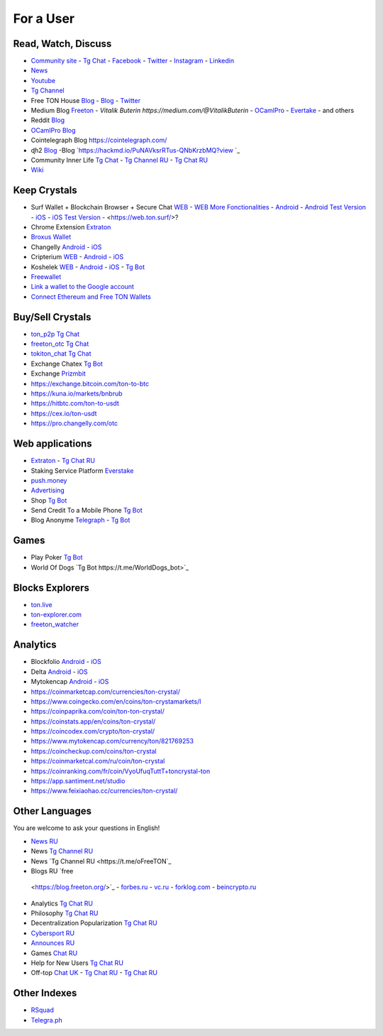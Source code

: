 For a User
==========

Read, Watch, Discuss 
~~~~~~~~~~~~~~~~~~~~
* `Community site <https://freeton.org/>`_ - |toncrystal.ico| `Tg Chat <https://t.me/toncrystal>`_ - `Facebook <https://www.facebook.com/CommunityTon>`_ - `Twitter <https://twitter.com/CommunityTon>`_ - `Instagram <https://www.instagram.com/communityton/>`_ - `Linkedin <https://www.linkedin.com/in/free-ton/>`_
* `News <https://ton-news.com/>`_
* `Youtube <https://www.youtube.com/c/FreeTON_official/featured>`_
* |FreeTonNews.ico| `Tg Channel <https://t.me/ton_crystal_news>`_
* Free TON House `Blog <https://freeton.house/>`_ - `Blog <https://toncrystal.today/>`_ - `Twitter <https://twitter.com/FreetonH>`_
* Medium Blog `Freeton <https://medium.com/freeton>`_ - `Vitalik Buterin https://medium.com/@VitalikButerin` - `OCamlPro <https://medium.com/ocamlpro-blockchain-fr>`_ - `Evertake <https://medium.com/everstake/what-is-free-ton-and-how-ton-blockchain-benefits-a-wide-range-of-industries-from-serving-81f0ddfbfd61>`_ - and others
* Reddit `Blog <https://www.reddit.com/r/TONCRYSTAL/>`_
* `OCamlPro Blog <https://medium.com/ocamlpro-blockchain-fr>`_
* Cointelegraph Blog `<https://cointelegraph.com/>`_
* ɖɦ2 `Blog <https://hackmd.io/KdvOCkZPQ-O3wPq8a5SUOg?view>`_ -Blog `https://hackmd.io/PuNAVksrRTus-QNbKrzbMQ?view `_
* Community Inner Life `Tg Chat <https://t.me/joinchat/UlCYzgUx8XcYqW-W>`_ - `Tg Channel RU <https://t.me/movetheopennetwork>`_ - `Tg Chat RU <https://t.me/movetheopennetwork>`_
* `Wiki <https://en.freeton.wiki/Free_TON_Wiki>`_

Keep Crystals 
~~~~~~~~~~~~~
* Surf Wallet + Blockchain Browser + Secure Chat `WEB <https://ton.surf>`_ - `WEB More Fonctionalities <https://beta.ton.surf>`_ - `Android <https://play.google.com/store/apps/details?id=surf.ton>`_ - `Android Test Version <https://play.google.com/apps/testing/surf.ton>`_ - `iOS <https://apps.apple.com/us/app/ton-surf/id1481986831>`_ - `iOS Test Version <https://testflight.apple.com/join/VPcfXsR0>`_ - <https://web.ton.surf/>?
* Chrome Extension `Extraton <https://chrome.google.com/webstore/detail/extraton/hhimbkmlnofjdajamcojlcmgialocllm>`_
* `Broxus Wallet <https://l1.broxus.com/freeton/wallet>`_ 
* Changelly `Android <https://play.google.com/store/apps/dev?id=6836651604375768742>`_ - `iOS <https://apps.apple.com/us/app/changelly-crypto-exchange/id1435140380>`_
* Cripterium `WEB <https://wallet.crypterium.com/>`_ - `Android <https://play.google.com/store/apps/details?id=com.crypterium>`_ - `iOS <https://apps.apple.com/ru/app/crypterium-bitcoin-wallet/id1360632912>`_
* Koshelek `WEB <https://koshelek.ru/>`_ - `Android <https://play.google.com/store/apps/details?id=ru.koshelek>`_ - `iOS <https://apps.apple.com/ru/app/id1524167720>`_ -  `Tg Bot <https://t.me/Koshelek_bot>`_
* `Freewallet <https://freewallet.org>`_
* `Link a wallet to the Google account <https://app.tor.us/>`_
* `Connect Ethereum and Free TON Wallets <https://tonbridge.io/>`_

Buy/Sell Crystals
~~~~~~~~~~~~~~~~~
* `ton_p2p Tg Chat <https://t.me/ton_p2p>`_
* `freeton_otc Tg Chat <https://t.me/freeton_otc>`_
* `tokiton_chat Tg Chat <https://t.me/tokiton_chat>`_
* Exchange Chatex `Tg Bot <https://t.me/Chatex_bot>`_
* Exchange `Prizmbit <https://prizmbit.com/exchange/TON-USDT>`_
* https://exchange.bitcoin.com/ton-to-btc
* https://kuna.io/markets/bnbrub
* https://hitbtc.com/ton-to-usdt
* https://cex.io/ton-usdt
* https://pro.changelly.com/otc

Web applications
~~~~~~~~~~~~~~~~
* `Extraton <https://extraton.io/>`_ - `Tg Chat RU <https://t.me/extraton>`_
* Staking Service Platform `Everstake <https://everstake.one/freeton>`_
* `push.money <https://push.money/>`_
* `Advertising <https://adgram.io/>`_ 
* Shop |FREETONSHOP_bot.ico| `Tg Bot <https://t.me/FREETONSHOP_bot>`_  
* Send Credit To a Mobile Phone |FreeTON2MobileBot.ico| `Tg Bot <https://t.me/FreeTON2MobileBot>`_ 
* Blog Anonyme `Telegraph <https://telegra.ph>`_ - |telegraph.ico| `Tg Bot <https://t.me?do=open_link/te>`_

Games
~~~~~
* Play Poker `Tg Bot <https://ttttt.me/pokertonbot>`_ 
* World Of Dogs `Tg Bot https://t.me/WorldDogs_bot>`_

Blocks Explorers
~~~~~~~~~~~~~~~~
* `ton.live <https://ton.live/>`_
* `ton-explorer.com <http://ton-explorer.com/>`_
* `freeton_watcher <https://gitlab.ocamlpro.com/steven.de-oliveira/freeton_watcher>`_

Analytics
~~~~~~~~~
* Blockfolio `Android <https://play.google.com/store/apps/details?id=com.blockfolio.blockfolio>`_ - `iOS <https://apps.apple.com/ru/app/blockfolio-%D0%BA%D1%83%D1%80%D1%81-%D0%B1%D0%B8%D1%82%D0%BA%D0%BE%D0%B8%D0%BD%D0%B0/id1095564685>`_
* Delta `Android <https://play.google.com/store/apps/details?id=io.getdelta.android>`_ - `iOS <https://apps.apple.com/ru/app/delta-%D1%82%D1%80%D0%B5%D0%BA%D0%B5%D1%80-%D0%BA%D1%80%D0%B8%D0%BF%D1%82%D0%BE-%D0%BF%D0%BE%D1%80%D1%82%D1%84%D0%B5%D0%BB%D0%B5%D0%B9/id1288676542>`_
* Mytokencap `Android <https://play.google.com/store/apps/details?id=com.hash.mytoken>`_ - `iOS <https://apps.apple.com/cn/app/mytoken-news-%E5%BF%AB%E9%80%9F-%E5%87%86%E7%A1%AE-%E5%85%A8%E9%9D%A2/id1525213647>`_
* https://coinmarketcap.com/currencies/ton-crystal/ 
* https://www.coingecko.com/en/coins/ton-crystamarkets/l
* https://coinpaprika.com/coin/ton-ton-crystal/
* https://coinstats.app/en/coins/ton-crystal/
* https://coincodex.com/crypto/ton-crystal/
* https://www.mytokencap.com/currency/ton/821769253
* https://coincheckup.com/coins/ton-crystal
* https://coinmarketcal.com/ru/coin/ton-crystal
* https://coinranking.com/fr/coin/VyoUfuqTuttT+toncrystal-ton
* https://app.santiment.net/studio
* https://www.feixiaohao.cc/currencies/ton-crystal/

Other Languages
~~~~~~~~~~~~~~~
You are welcome to ask your questions in English!

* `News RU <https://telemetr.io/en/channels/1477384745-freeton_community>`_
* News `Tg Channel RU <https://t.me/TON_Journal_TM>`_
* News `Tg Channel RU <https://t.me/oFreeTON`_
* Blogs RU `free
 <https://blog.freeton.org/>`_ - `forbes.ru <https://www.forbes.ru/search?search_api_views_fulltext=free+ton>`_ - `vc.ru <https://vc.ru/search/v2/all?query=free%20ton>`_ - `forklog.com <https://forklog.com/?s=free+ton>`_ - `beincrypto.ru <https://beincrypto.ru/?s=free+ton>`_
* Analytics `Tg Chat RU <https://t.me/freetonanalytics>`_
* Philosophy `Tg Chat RU <https://t.me/freetonphilosophie>`_
* Decentralization Popularization `Tg Chat RU <https://t.me/treeton_chat>`_
* `Cybersport RU <https://www.cybersport.ru/base/teams/no_org/free-ton>`_
* `Announces RU <https://t.me/freetonstore>`_
* Games `Chat RU <https://t.me/freetongametournaments>`_
* Help for New Users `Tg Chat RU <https://t.me/freeton_global_community>`_
* Off-top `Chat UK <https://t.me/freeton_ua>`_ - `Tg Chat RU <https://t.me/freeton_flud>`_ - `Tg Chat RU <https://t.me/freeton_talks>`_ 

Other Indexes
~~~~~~~~~~~~~
* `RSquad <http://ton-test.rsquad.io/>`_
* `Telegra.ph <https://telegra.ph/Structure-of-the-Free-TON-ecosystem-08-08-31>`_


.. |br| raw:: html

      <br>

.. |FreeTON2MobileBot.ico| image:: images/FreeTON2MobileBot.ico 
.. |FREETONSHOP_bot.ico| image:: images/FREETONSHOP_bot.ico 
.. |FreeTonNews.ico| image:: images/FreeTonNews.ico 
.. |toncrystal.ico| image:: images/toncrystal.ico
.. |gramkit.ico| image:: images/gramkit.ico 
.. |telegraph.ico| image:: images/telegraph.ico 
